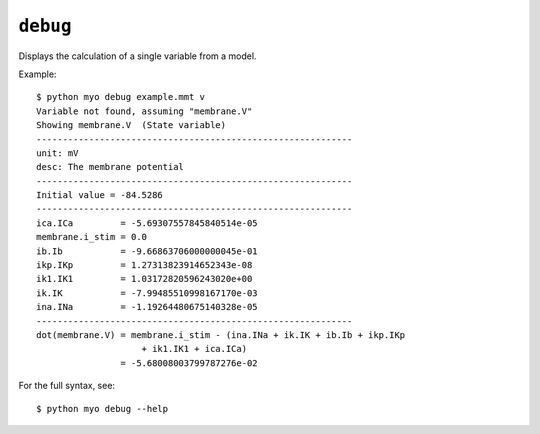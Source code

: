 *********
``debug``
*********

Displays the calculation of a single variable from a model.

Example::

    $ python myo debug example.mmt v
    Variable not found, assuming "membrane.V"
    Showing membrane.V  (State variable)
    ------------------------------------------------------------
    unit: mV
    desc: The membrane potential
    ------------------------------------------------------------
    Initial value = -84.5286
    ------------------------------------------------------------
    ica.ICa         = -5.69307557845840514e-05
    membrane.i_stim = 0.0
    ib.Ib           = -9.66863706000000045e-01
    ikp.IKp         = 1.27313823914652343e-08
    ik1.IK1         = 1.03172820596243020e+00
    ik.IK           = -7.99485510998167170e-03
    ina.INa         = -1.19264480675140328e-05
    ------------------------------------------------------------
    dot(membrane.V) = membrane.i_stim - (ina.INa + ik.IK + ib.Ib + ikp.IKp
                        + ik1.IK1 + ica.ICa)
                    = -5.68008003799787276e-02
                    
For the full syntax, see::

    $ python myo debug --help
